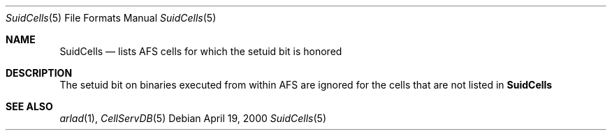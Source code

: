 .\"     $OpenBSD: SuidCells.5,v 1.1 2000/04/27 23:02:14 hin Exp $
.\"     $Id: SuidCells.5,v 1.1 2000/08/07 12:09:44 lha Exp $
.Dd April 19, 2000
.Dt SuidCells 5
.Os
.Sh NAME
.Nm SuidCells
.Nd lists AFS cells for which the setuid bit is honored
.Sh DESCRIPTION
The setuid bit on binaries executed from within AFS are ignored
for the cells that are not listed in
.Nm
.Sh SEE ALSO
.Xr arlad 1 ,
.Xr CellServDB 5


